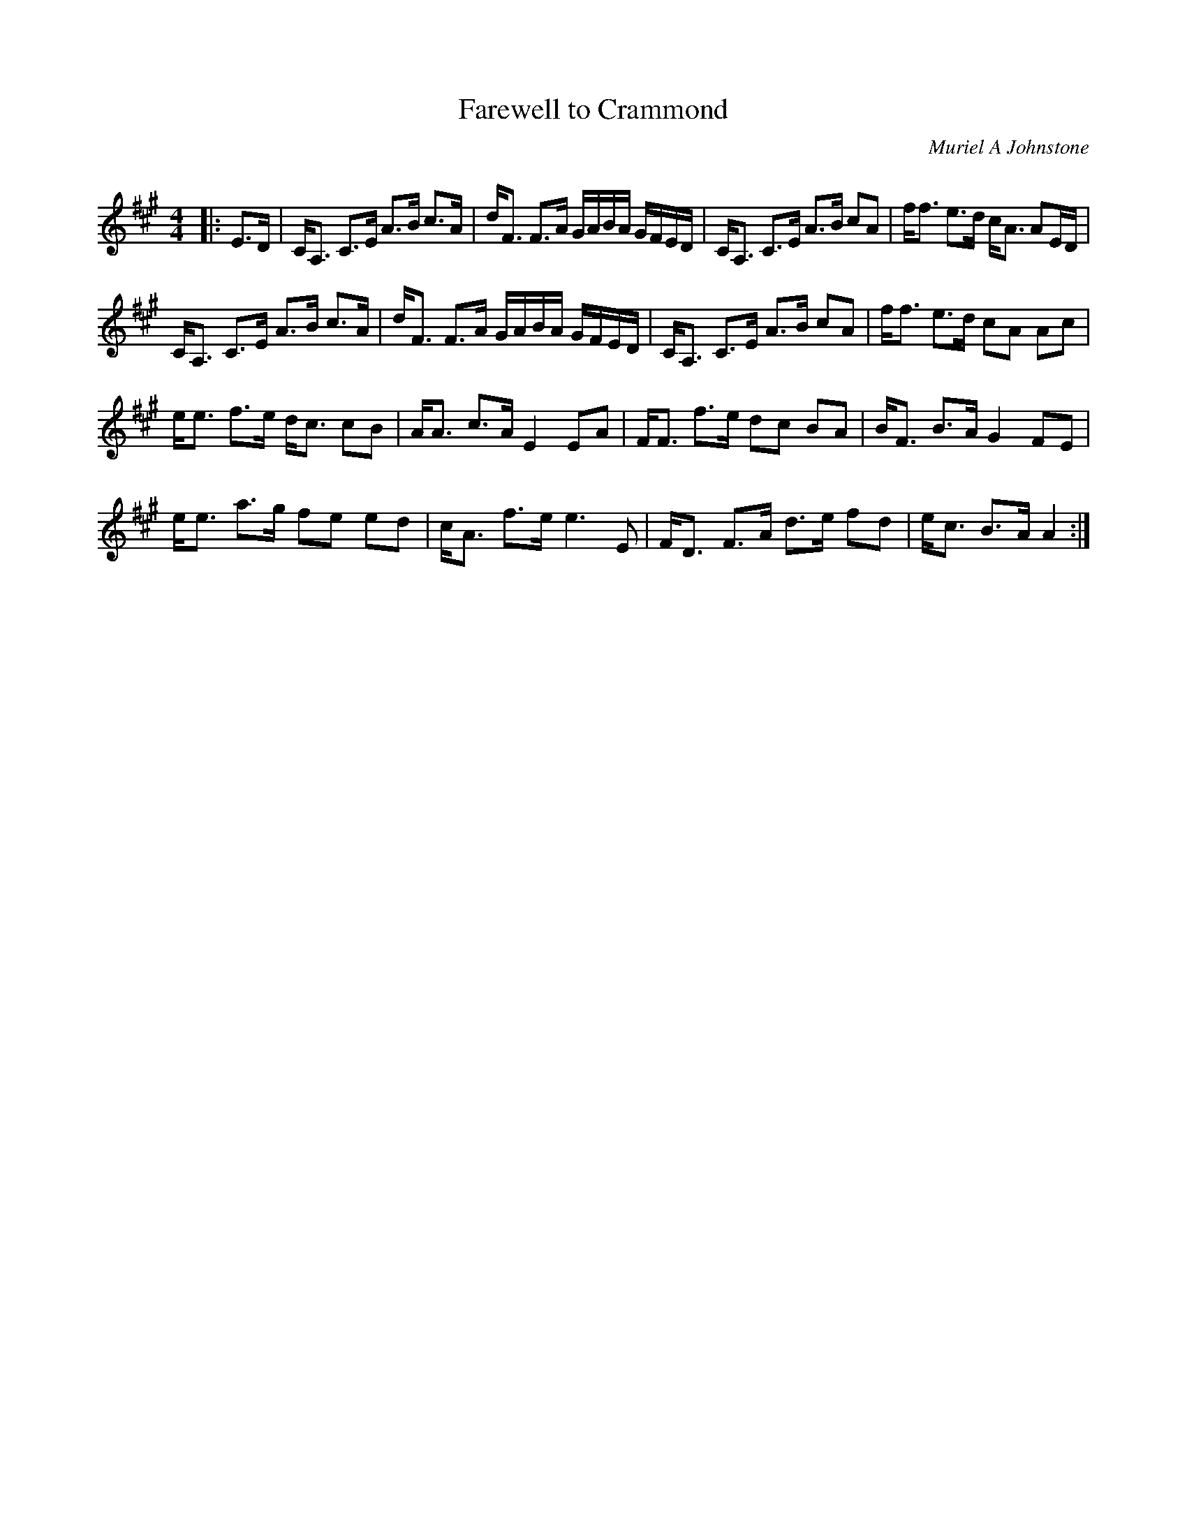 X:1
T: Farewell to Crammond
C:Muriel A Johnstone
R:Strathspey
Q: 128
K:A
M:4/4
L:1/16
|:E3D|CA,3 C3E A3B c3A|dF3 F3A GABA GFED|CA,3 C3E A3B c2A2|ff3 e3d cA3 A2ED|
CA,3 C3E A3B c3A|dF3 F3A GABA GFED|CA,3 C3E A3B c2A2|ff3 e3d c2A2 A2c2|
ee3 f3e dc3 c2B2|AA3 c3A E4 E2A2|FF3 f3e d2c2 B2A2|BF3 B3A G4 F2E2|
ee3 a3g f2e2 e2d2|cA3 f3e e6 E2|FD3 F3A d3e f2d2|ec3 B3A A4:|
